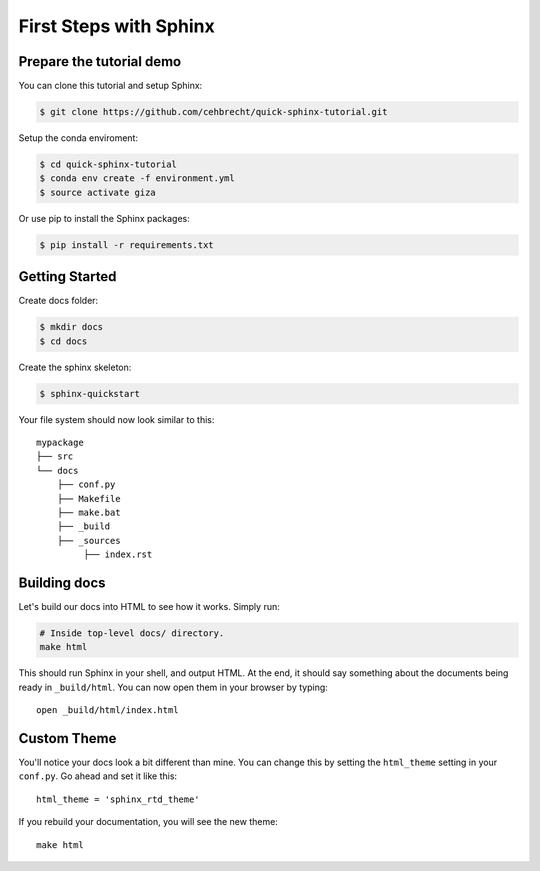 First Steps with Sphinx
=======================

Prepare the tutorial demo
-------------------------

You can clone this tutorial and setup Sphinx:

.. code:: bash

   $ git clone https://github.com/cehbrecht/quick-sphinx-tutorial.git

Setup the conda enviroment:

.. code:: bash

   $ cd quick-sphinx-tutorial
   $ conda env create -f environment.yml
   $ source activate giza

Or use pip to install the Sphinx packages:

.. code:: bash

   $ pip install -r requirements.txt

Getting Started
---------------

Create docs folder:

.. code:: bash

   $ mkdir docs
   $ cd docs


Create the sphinx skeleton:

.. code:: bash

   $ sphinx-quickstart


Your file system should now look similar to this::

    mypackage
    ├── src
    └── docs
        ├── conf.py
        ├── Makefile
        ├── make.bat
        ├── _build
        ├── _sources
             ├── index.rst

       
Building docs
-------------

Let's build our docs into HTML to see how it works.
Simply run:

.. code-block:: python

    # Inside top-level docs/ directory.
    make html

This should run Sphinx in your shell, and output HTML.
At the end, it should say something about the documents being ready in
``_build/html``.
You can now open them in your browser by typing::

    open _build/html/index.html

Custom Theme
------------

You'll notice your docs look a bit different than mine.
You can change this by setting the ``html_theme`` setting in your ``conf.py``.
Go ahead and set it like this::

    html_theme = 'sphinx_rtd_theme'

If you rebuild your documentation,
you will see the new theme::

    make html
